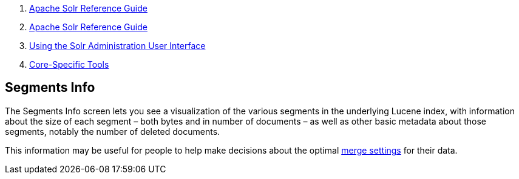 1.  link:index.html[Apache Solr Reference Guide]
2.  link:Apache-Solr-Reference-Guide.html[Apache Solr Reference Guide]
3.  link:Using-the-Solr-Administration-User-Interface.html[Using the Solr Administration User Interface]
4.  link:Core-Specific-Tools.html[Core-Specific Tools]

Segments Info
-------------

The Segments Info screen lets you see a visualization of the various segments in the underlying Lucene index, with information about the size of each segment – both bytes and in number of documents – as well as other basic metadata about those segments, notably the number of deleted documents.

This information may be useful for people to help make decisions about the optimal link:IndexConfig-in-SolrConfig.html#IndexConfiginSolrConfig-MergingIndexSegments[merge settings] for their data.
